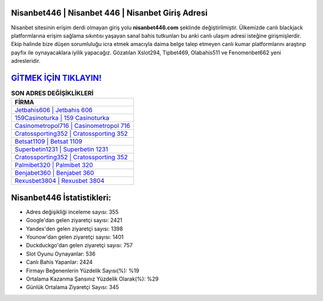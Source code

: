 ﻿Nisanbet446 | Nisanbet 446 | Nisanbet Giriş Adresi
===================================

.. image:: images/nisanbet-giris.jpg
   :width: 600
   
Nisanbet sitesinin erişim derdi olmayan giriş yolu **nisanbet446.com** şeklinde değiştirilmiştir. Ülkemizde canlı blackjack platformlarına erişim sağlama sıkıntısı yaşayan sanal bahis tutkunları bu anki canlı ulaşım adresi isteğine girişmişlerdir. Ekip halinde bize düşen sorumluluğu icra etmek amacıyla daima belge talep etmeyen canlı kumar platformlarını araştırıp payfix ile oynayacaklara iyilik yapacağız. Gözatılan Xslot294, Tipbet469, Olabahis511 ve Fenomenbet662 yeni adresleridir.

`GİTMEK İÇİN TIKLAYIN! <https://uclck.me/gonow>`_
==============

.. list-table:: **SON ADRES DEĞİŞİKLİKLERİ**
   :widths: 100
   :header-rows: 1

   * - FİRMA
   * - `Jetbahis606 | Jetbahis 606 <jetbahis606-jetbahis-606-jetbahis-giris-adresi.html>`_
   * - `159Casinoturka | 159 Casinoturka <159casinoturka-159-casinoturka-casinoturka-giris-adresi.html>`_
   * - `Casinometropol716 | Casinometropol 716 <casinometropol716-casinometropol-716-casinometropol-giris-adresi.html>`_	 
   * - `Cratossporting352 | Cratossporting 352 <cratossporting352-cratossporting-352-cratossporting-giris-adresi.html>`_	 
   * - `Betsat1109 | Betsat 1109 <betsat1109-betsat-1109-betsat-giris-adresi.html>`_ 
   * - `Superbetin1231 | Superbetin 1231 <superbetin1231-superbetin-1231-superbetin-giris-adresi.html>`_
   * - `Cratossporting352 | Cratossporting 352 <cratossporting352-cratossporting-352-cratossporting-giris-adresi.html>`_	 
   * - `Palmibet320 | Palmibet 320 <palmibet320-palmibet-320-palmibet-giris-adresi.html>`_
   * - `Benjabet360 | Benjabet 360 <benjabet360-benjabet-360-benjabet-giris-adresi.html>`_
   * - `Rexusbet3804 | Rexusbet 3804 <rexusbet3804-rexusbet-3804-rexusbet-giris-adresi.html>`_
	 
Nisanbet446 İstatistikleri:
===================================	 
* Adres değişikliği inceleme sayısı: 355
* Google'dan gelen ziyaretçi sayısı: 2421
* Yandex'den gelen ziyaretçi sayısı: 1398
* Younow'dan gelen ziyaretçi sayısı: 1401
* Duckduckgo'dan gelen ziyaretçi sayısı: 757
* Slot Oyunu Oynayanlar: 536
* Canlı Bahis Yapanlar: 2424
* Firmayı Beğenenlerin Yüzdelik Sayısı(%): %19
* Ortalama Kazanma Şansınız Yüzdelik Olarak(%): %29
* Günlük Ortalama Ziyaretçi Sayısı: 345
